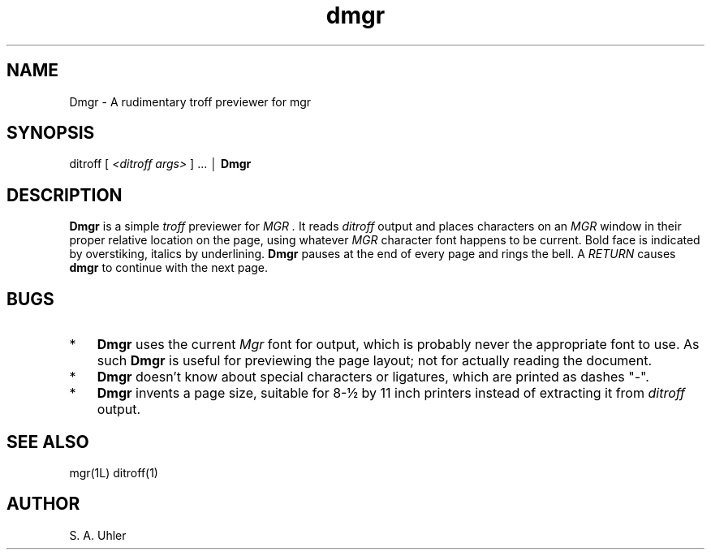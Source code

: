 .TH dmgr 1L "December 12, 1987"
.SH NAME
Dmgr \- A rudimentary troff previewer for mgr
.SH SYNOPSIS
ditroff 
[ \fI<ditroff args>\fP ] ... \(br
.B Dmgr
.SH DESCRIPTION
.B Dmgr
is a simple 
.I troff
previewer for 
.I MGR .
It reads
.I ditroff
output
and places characters on an
.I MGR
window in their proper relative location on
the page, using whatever 
.I MGR
character font happens to be current.
Bold face is indicated by overstiking, italics by underlining.
.B Dmgr
pauses at the end of every page and rings the bell.
A 
.I RETURN
causes 
.B dmgr
to continue with the next page.
.SH BUGS
.TP 3
*
.B Dmgr
uses the current 
.I Mgr
font for output, which is probably never the appropriate font to use.
As such 
.B Dmgr
is useful for previewing the page layout; not for actually reading the 
document.
.TP 3
*
.B Dmgr
doesn't know about special characters or ligatures,
which are printed as dashes "-".
.TP 3
*
.B Dmgr
invents a page size, suitable for 8-\(12 by 11 inch printers
instead of extracting it from 
.I ditroff
output.
.SH SEE ALSO
mgr(1L) ditroff(1)
.SH AUTHOR
S. A. Uhler
